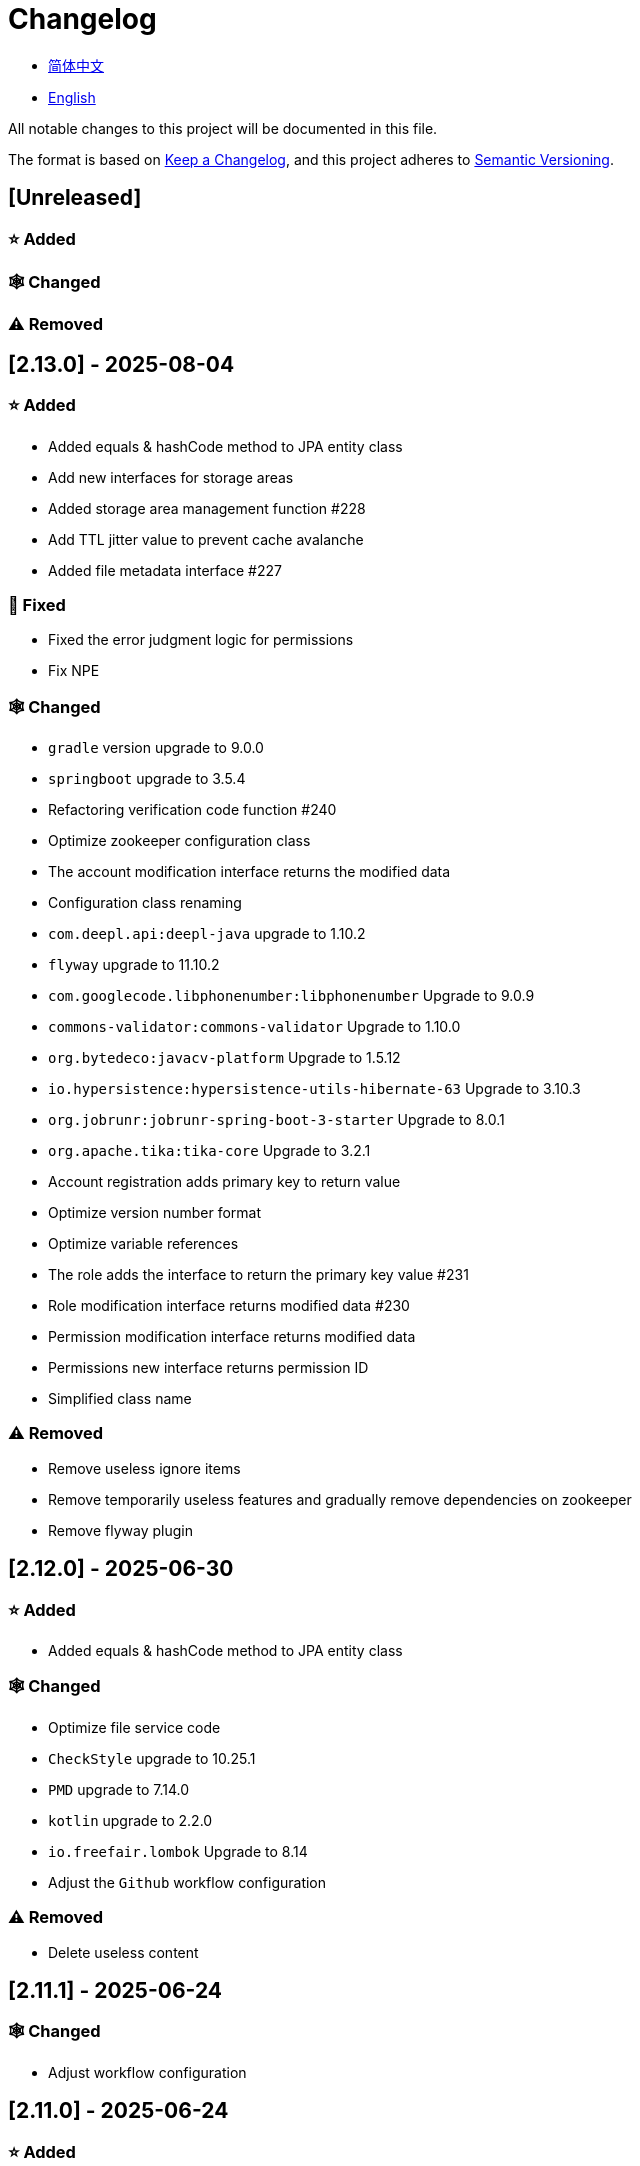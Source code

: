 :doctype: article
:imagesdir: .
:icons: font

= Changelog

- link:docs/CHANGELOG.zh_CN.adoc[简体中文]
- link:CHANGELOG.adoc[English]

All notable changes to this project will be documented in this file.

The format is based on link:https://keepachangelog.com/en/1.1.0/[Keep a Changelog], and this project adheres to link:https://semver.org/spec/v2.0.0.html[Semantic Versioning].

== [Unreleased]

=== ⭐ Added

=== 🕸️ Changed

=== ⚠️ Removed

== [2.13.0] - 2025-08-04

=== ⭐ Added

- Added equals & hashCode method to JPA entity class
- Add new interfaces for storage areas
- Added storage area management function #228
- Add TTL jitter value to prevent cache avalanche
- Added file metadata interface #227

=== 🐞 Fixed

- Fixed the error judgment logic for permissions
- Fix NPE

=== 🕸️ Changed

- `gradle` version upgrade to 9.0.0
- `springboot` upgrade to 3.5.4
- Refactoring verification code function #240
- Optimize zookeeper configuration class
- The account modification interface returns the modified data
- Configuration class renaming
- `com.deepl.api:deepl-java` upgrade to 1.10.2
- `flyway` upgrade to 11.10.2
- `com.googlecode.libphonenumber:libphonenumber` Upgrade to 9.0.9
- `commons-validator:commons-validator` Upgrade to 1.10.0
- `org.bytedeco:javacv-platform` Upgrade to 1.5.12
- `io.hypersistence:hypersistence-utils-hibernate-63` Upgrade to 3.10.3
- `org.jobrunr:jobrunr-spring-boot-3-starter` Upgrade to 8.0.1
- `org.apache.tika:tika-core` Upgrade to 3.2.1
- Account registration adds primary key to return value
- Optimize version number format
- Optimize variable references
- The role adds the interface to return the primary key value #231
- Role modification interface returns modified data #230
- Permission modification interface returns modified data
- Permissions new interface returns permission ID
- Simplified class name

=== ⚠️ Removed

- Remove useless ignore items
- Remove temporarily useless features and gradually remove dependencies on zookeeper
- Remove flyway plugin

== [2.12.0] - 2025-06-30

=== ⭐ Added

- Added equals & hashCode method to JPA entity class

=== 🕸️ Changed

- Optimize file service code
- `CheckStyle` upgrade to 10.25.1
- `PMD` upgrade to 7.14.0
- `kotlin` upgrade to 2.2.0
- `io.freefair.lombok` Upgrade to 8.14
- Adjust the `Github` workflow configuration

=== ⚠️ Removed

- Delete useless content

== [2.11.1] - 2025-06-24

=== 🕸️ Changed

- Adjust workflow configuration

== [2.11.0] - 2025-06-24

=== ⭐ Added

- Added buildSrc
- When deleting an account, delete the account address, system settings, and avatar related information simultaneously
- Account registration and new avatar saving
- Added gitignore file
- Added project configuration file

=== 🕸️ Changed

- Update `Tess4j` configuration
- Optimize unit test configuration
- `io.swagger.core.v3:swagger-annotations-jakarta` Upgrade to 2.2.34
- `org.jobrunr:jobrunr-spring-boot-3-starter` Upgrade to 7.5.2
- `com.opencsv:opencsv` upgrade to 5.11.2
- `com.deepl.api:deepl-java` Upgrade to 1.10.1
- `io.freefair.lombok` Upgrade to 8.14
- `net.sourceforge.tess4j:tess4j` Upgrade to 5.16.0
- `com.googlecode.libphonenumber:libphonenumber` Upgrade to 9.0.7
- `flyway` upgrade to 11.9.1
- `gradle` upgrade to 8.14.2
- `protobuf` upgrade to 4.31.1
- `grpc` upgrade to 1.73.0
- `org.springframework.cloud:spring-cloud-dependencies` Upgrade to 2025.0.0
- `MinioConfiguration` configuration class is set to the default configuration class
- Add `junit jupiter` test dependency
- Adjust workflow configuration
- Optimize internationalization prompt information
- Adjust signature configuration
- Adjust the content of the project list
- Modify the build cache location
- Disable on-demand configuration feature
- Modify the startup port number of each service
- Authentication module is renamed to IAM
- File module is renamed to storage
- `org.springdoc:springdoc-openapi-starter-webmvc-ui` Upgrade to 2.8.9
- `io.hypersistence:hypersistence-utils-hibernate-63` Upgrade to 3.10.1

=== ⚠️ Removed

- Delete useless content

== [2.10.0] - 2025-05-27

=== ⭐ Added

- Added benchmark module

=== 🕸️ Changed

- `springboot` upgrade to 3.4.6
- `com.googlecode.libphonenumber:libphonenumber` Upgrade to 9.0.6
- `VerifyCodeVerify` Move to `unique client`
- Modify LICENSE
- Account correction to account number
- Automatically generate line comments
- gradle version upgrade to 8.14.1
- Reconstructing avatar implementation
- Table renaming
- `io.swagger.core.v3:swagger-annotations-jakarta` Upgrade to 2.2.32
- `protobuf` upgrade to 4.31.0
- `kotlin` upgrade to 2.1.21
- `flyway` upgrade to 11.8.2
- `com.aliyun:alimt20181012` Upgrade to 1.5.0
- `org.jobrunr:jobrunr-spring-boot-3-starter` Upgrade to 7.5.1
- The default value of the date of birth is changed to the current date
- Modify the jdk version of the annotation processor
- `com.deepl.api:deepl-java` Upgrade to 1.10.0
- `com.opencsv:opencsv` Upgrade to 5.11
- `org.springdoc:springdoc-openapi-starter-webmvc-ui` Upgrade to 2.8.8
- `io.hypersistence:hypersistence-utils-hibernate-63` Upgrade to 3.9.10
- `org.apache.commons:commons-collections4` Upgrade to 4.5.0
- `com.aliyun:ocr_api20210707` Upgrade to 3.1.3
- `grpc` upgrade to 1.72.0
- `com.google.guava:guava-bom` Upgrade to 33.4.8-jre
- `redis-om-spring` upgrade to 0.9.11
- Line separators are set to lf
- `commons-io:commons-io` Upgrade to 2.19.0
- `org.apache.commons:commons-text` Upgrade to 1.13.1
- `com.palantir.javapoet:javapoet` Upgrade to 0.7.0

=== ⚠️ Removed

- Remove useless warning suppression
- Remove useless code

== [2.9.0] - 2025-04-08

=== ⭐ Added

- Added configuration file
- Add attribute comments
- Added module description

=== 🕸️ Changed

- `com.google.protobuf` Upgrade to 0.9.5
- `flyway` upgrade to 11.6.0
- adoc replace md
- `com.palantir.javapoet` Replace `com.squareup.javapoet`
- Optimize the implementation of zk distributed locks
- `io.hypersistence:hypersistence-utils-hibernate-63` Upgrade to 3.9.9
- Modify the dependency name
- Adjust open-pull-requests-limit to 20
- `com.google.guava:guava-bom` Upgrade to 33.4.6-jre
- `io.swagger.core.v3:swagger-annotations-jakarta` Upgrade to 2.2.29
- ʻio.freefair.lombok` Upgrade to 8.13.1
- `com.googlecode.libphonenumber:libphonenumber` Upgrade to 9.0.2
- `org.javamoney:moneta` Upgrade to 1.4.5
- Rename the run configuration file
- The default value of user language preference is changed to EN
- @Validated replace @Valid
- Optimize configuration class
- Zookeeper distributed lock attribute has added lock path configuration
- Modify the name of the distributed lock method
- `org.springframework.cloud:spring-cloud-dependencies` Upgrade to 2024.0.1
- `org.springdoc:springdoc-openapi-starter-webmvc-ui` Upgrade to 2.8.6
- `kotlin` upgrade to 2.1.20
- `spring boot` upgrade to 3.4.4

=== ⚠️ Removed

- Delete running files that are used frequently
- Remove useless attributes, class renaming

== [2.8.0] - 2025-03-14

=== ⭐ Added

- Added `sdkman` configuration file
- Add attribute comments
- Added module description

=== 🕸️ Changed

- `jdk` upgrade to 23
- Canonical variable name format
- `hypersistence-utils-hibernate-63` upgrade to 3.9.3
- `protobuf` upgrade to 4.30.0
- `lombok` upgraded to 8.12.2.1
- `org.apache.curator:curator-recipes` upgrade to 5.8.0
- `grpc` upgrade to 1.71.0
- Standardize package name
- `com.googlecode.libphonenumber:libphonenumber` upgrade to 9.0.0
- `flyway` upgraded to 11.3.4
- gradle version upgrade to 8.13
- `com.deepl.api:deepl-java` upgrade to 1.9.0
- `org.jobrunr:jobrunr-spring-boot-3-starter` upgrade to 7.4.1

== [2.7.0] - 2025-02-22

=== ⭐ Added

- Added response encoding
- Added `.mailmap` file
- Added new attribute fields for mobile phone number verified and email verified
- Added documents
- Add idea encoding configuration
- New mobile phone number validity verification for the account
- New international telephone area code to the account

=== 🕸️ Changed

- Optimize time interface
- Add regular verification to the account registration password
- Optimize time tool class
- `springboot` upgrade to 3.4.3
- Optimize attribute types to save memory usage
- Modify the default value of the `mumu-users` table field
- Modify the gender field name
- Document rename
- Optimize IP tool class
- Merge tool classes
- Optimize git commit-msg scripts
- Modify the initial password to comply with password rules
- `hypersistence-utils-hibernate-63` upgrade to 3.9.2
- `flyway` upgraded to 11.3.2
- `tess4j` upgrade to 5.15.0
- `springdoc-openapi-starter-webmvc-ui` upgraded to 2.8.5
- `deepl-java` upgrade to 1.8.1
- Unify script position
- Optimize `pmd`, `checkstyle` tasks
- Turn on configuration cache
- Modify cache key name
- The storage name is uniformly added to prevent duplication
- Add prefixes to the collection name to prevent duplication
- Add prefixes to table names to prevent duplication
- Optimize token endpoint error handling logic
- `swagger-annotations-jakarta` upgrade to 2.2.28
- `lombok` upgraded to 8.12.1
- Replace icon
- `jobrunr-spring-boot-3-starter` upgrade to 7.4.0
- `grpc` upgrade to 1.70.0
- `org.jetbrains:annotations` upgrade to 26.0.2
- `kotlin` upgrade to 2.1.10

=== 🐞 Fixed

- Solve compile warnings
- Fixed refresh token exception

=== ⚠️ Removed

- Remove useless dependencies
- Remove useless code

== [2.6.0] - 2025-01-25

=== ⭐ Added

- Added response encoding
- Added bean creation conditions for `RateLimitingCustomGenerateProvider`
- Added method annotations
- Added `status` attribute to `ResponseCode`
- Added Swagger converter
- Added functionality to download all permission data containing permission paths
- Added a general JSON data download method
- Added an API to delete a specific account address
- Added an API to modify account addresses
- Added APIs to set the default account address and query nearby accounts
- Added a location property to account addresses

=== 🕸️ Changed

- Added description information matching conditions for archived role and permission queries
- Added description information matching conditions for role queries
- For security reasons, default interface permissions are set to deny access to anyone
- Optimized permission configuration properties
- Upgraded Gradle to 8.12.1
- Upgraded Flyway to 11.2.0
- Upgraded gRPC to 1.69.1
- Upgraded `com.aliyun:alimt20181012` to 1.4.0
- Upgraded MinIO to 8.5.17
- Changed `code` attribute type to a primitive data type
- Optimized utility class implementations
- Optimized file download utility class
- Upgraded OpenCSV to 5.10
- Upgraded `springdoc-openapi-starter-webmvc-ui` to 2.8.3
- Upgraded Protobuf to 4.29.3
- Adjusted the timing for saving role permissions
- Added description information matching conditions for permission queries
- Optimized thread variable definitions
- Optimized archived attribute type
- Adjusted time formatting
- Improved multilingual identifier settings logic
- Added caching to system settings
- Upgraded `resilience4j-retry` to 2.3.0

=== 🐞 Fixed

- Fixed an issue with Chinese garbled text in the signature filter

=== ⚠️ Removed

- Removed the rule engine

== [2.5.0] - 2024-12-31

=== ⭐ Added

- Added parameter verification for verification code generation
- Add method comments
- Added anyRole configuration
- Added api documentation
- Added a new interface for character query based on code
- Permission verification can specify the permission range

=== 🕸️ Changed

- Modify the method name
- Modify response status value reference
- grpc upgraded to 1.69.0
- flyway upgraded to 11.1.0
- io.swagger.core.v3:swagger-annotations-jakarta upgraded to 2.2.27
- org.apache.commons:commons-text upgraded to 1.13.0
- Gradle version upgraded to 8.12
- Optimize the sql log printing expansion function
- Optimize permission configuration
- Modify the passwordEncoder bean instance name and type
- Modify the creation time modification time default value
- Standard modification of class name
- Optimize code style configuration file
- Optimize gradle configuration
- Reconstruct verification code generation logic
- Replace deprecated code

=== 🐞 Fixed

- Fixed the problem of failure to add character account

=== ⚠️ Removed

- Remove useless functions
- Delete useless files

== [2.4.0] - 2024-12-14

=== ⭐ Added

- Added numeric preference attributes to the account domain model
- Integrated rules engine
- Added a new general method for time zone verification
- Added account balance field
- Added interface to delete characters based on code
- Added a new interface for querying permissions based on code
- Added a new interface for downloading content with all permissions
- Added file download tool class
- Added a new interface to delete permissions based on code
- Added snowflake algorithm ID generator
- Added custom ObservationPredicate
- Added cache level enumeration class
- Added personalized signature and nickname attributes to the account
- Added description field to permission role
- Added custom AccessDeniedHandler
- Added grpc interface for querying roles based on ID
- Added blood relationship for characters

=== 🕸️ Changed

- Long integers are serialized into strings to prevent loss of precision
- Standard modification of class name
- Optimize inheritance relationship
- Optimize grpc interface
- protobuf upgraded to 4.29.1
- flyway upgraded to 11.0.1
- Optimize the file service upload interface
- Optimize the file service download interface
- The default translation for internationalization is changed to English
- Modify LanguageEnum according to ISO 639-1 standard
- Optimize dependencies
- Simplified package name
- SpringCloud is upgraded to 2024.0.0
- The service port and grpc port are modified to random available ports
- io.minio:minio upgraded to 8.5.14
- grpc upgraded to 1.68.2
- org.springdoc:springdoc-openapi-starter-webmvc-ui upgraded to 2.7.0
- Streamline the custom key name in claim
- Modify the lombok plug-in version reference method
- The kotlin version is upgraded to 2.1.0
- Optimize strings with text blocks
- Optimize consul configuration
- The grpc spring boot framework is replaced with net.devh
- io.swagger.core.v3:swagger-annotations-jakarta upgraded to 2.2.26
- SpringBoot is upgraded to 3.4.0
- org.jobrunr:jobrunr-spring-boot-3-starter upgraded to 7.3.2
- commons-io: commons-io is upgraded to 2.18.0
- Modify the verification logic of TokenGatewayImpl=validity method
- Reorganize token caching and verification logic
- Gradle upgraded to 8.11.1
- Optimize the scope of token permissions

=== 🐞 Fixed

- Fixed the problem that the authorization code mode is not available

== [2.3.0] - 2024-11-19

=== ⭐ Added

- Added support for Japanese, Traditional Chinese, Korean, and Russian localization
- Added digital signature filter to prevent replay attacks
- Added gRPC interface to fetch permissions by ID
- Added exception handling to AuthorityFindByIdCmdExe
- Added idempotency extension feature
- Added formatted version number generation feature
- Added checkstyle plugin
- Added PMD plugin
- Added checkstyle and PMD GitHub workflows
- Added Git hook scripts
- Added lineage feature for permissions

=== 🕸️ Changed

- Optimized datasource extension configuration
- Improved signature verification logic
- Upgraded Gradle to version 8.11
- Upgraded com.aliyun:ocr_api20210707 to 3.1.2
- Upgraded com.deepl.api:deepl-java to 1.7.0
- Upgraded org.bytedeco:javacv-platform to 1.5.11
- Upgraded Flyway to 10.21.0
- Upgraded MapStruct to 1.6.3
- Upgraded io.hypersistence:hypersistence-utils-hibernate-63 to 3.9.0
- Upgraded gRPC to 1.68.1
- Upgraded com.redis.om:redis-om-spring to 0.9.7
- Upgraded io.minio:minio to 8.5.13
- Upgraded Protobuf to 4.28.3
- Upgraded Spring Boot to 3.3.5
- Upgraded org.apache.zookeeper:zookeeper to 3.9.3

=== 🐞 Fixed

- Fixed missing banner information issue when starting the project in IntelliJ
- Fixed code standard issues

== [2.2.0] - 2024-10-24

=== ⭐ Added

- Add traceId field to unified response results
- Add a timestamp field to unified response results
- Account role relationships and role permission relationships are cached
- Add cache to the current login account information query interface
- A new paging query interface for accounts has been added
- Added offline user interface
- Added a new logout interface
- Added new project startup success listener
- Added new account system settings
- Added character cache
- Increase caching based on ID query permissions
- The client module adds project information printing
- Added an interface to obtain basic account information based on ID
- The new account ID is not equal to 0 verification
- Added archive data query interface for roles
- Added HttpMessageNotReadableException global exception handling
- Added paging query without querying the total number for archived permissions
- Added a script to check whether serialized IDs are duplicated
- Added permission to add paging query without querying the total number
- Role query adds role-related permission details returned
- The role has added paging query that does not query the total number
- MapStruct mapper uniformly adds unmappedTargetPolicy = ReportingPolicy.IGNORE

=== 🐞 Fixed

- Fixed the issue that the file content may be garbled after execution of update_license_current_year.sh

=== 🕸️ Changed

- Standardize interface parameters and reduce complexity
- Optimize grpc interface
- Log retention policy adjustment
- Optimize account query results
- io.swagger.core.v3:swagger-annotations-jakarta upgraded to 2.2.25
- flyway upgraded to 10.20.0
- org.jobrunr:jobrunr-spring-boot-3-starter upgraded to 7.3.1
- Updated the description of the infrastructure section in the README document
- Standardize class names and interface method names
- Change icon
- Improve account interface parameter comments
- Pagination query for the current page starts from 1 by default
- Reconstruct the interface according to RESTful specifications
- The page number parameter is renamed to current
- Optimize account login performance
- Logic optimization of online user number statistics
- The CustomDescription annotation is renamed to Meta, and the GenerateDescription annotation is renamed to Metamodel
- kotlin upgraded to 2.0.21
- org.apache.curator:curator-recipes upgraded to 5.7.1
- org.jetbrains:annotations upgraded to 26.0.1
- The interface parameters are changed from List type to Collection type
- redis-om-spring upgraded to 0.9.6
- BaseClientObject date attribute format modified to comply with ISO-8601 standard
- Optimize multi-language acquisition logic to prevent NPE
- Reconstruct the text broadcast message table and corresponding logic according to the database paradigm
- io.hypersistence:hypersistence-utils-hibernate-63 is upgraded to 3.8.3
- com.google.guava:guava-bom is upgraded to 33.3.1-jre
- Change the account gender & language type to varchar to eliminate database differences
- Update annotation processor prompt information

=== ⚠️ Removed

- Removed uncommon and dangerous grpc methods
- Delete authentication-related duplicate configurations

== [2.1.0] - 2024-09-30

=== ⭐ Added

- Added conditional executor
- Added conditional annotation
- Get current login account information interface to add account role permission information return
- The annotation processor adds version information generation
- grpc adds service discovery client name resolver
- Added flyway plug-in
- Added script to check and set environment variables
- Added license script
- When deleting an account & deleting the account archive data, the account address data will also be deleted
- Added git hash value identification to project versions (development, testing, pre-release)
- Added current limit expansion function
- Added scheduled tasks for deleting subscription messages and broadcast message archiving data based on ID
- Added scheduled tasks to delete roles and account archive data based on ID
- Added a new scheduled task for archiving data based on ID deletion permission
- The value attribute of the dangerous operation annotation adds parameter substitution function

=== 🐞 Fixed

- Fixed the problem that the user address is empty when updating the user role interface based on ID

=== 🕸️ Changed

- Reconstruct the account and role mapping relationship according to the database paradigm, allowing accounts to have multiple roles at the same time
- Account supports adding multiple addresses
- Reconstruct role and permission mapping relationships according to database paradigm
- collections4 CollectionUtils replaces spring CollectionUtils
- Update flyway script location
- Gradle version upgraded to 8.10.2
- Unified authentication endpoint processor
- grpc version upgraded to 1.68.0
- deepl-java upgraded to 1.6.0
- commons-io upgraded to 2.17.0
- The built-in environment variable names are changed to lowercase
- Modify jpa scanning range
- springboot upgraded to 3.3.4
- protobuf upgraded to 4.28.2
- Modify the default value of Rsa=jksKeyPair
- Improve account registration grpc interface parameter attributes
- flyway upgraded to 10.18.0
- mapstruct upgraded to 1.6.2
- Update SECURITY document content
- log4j2 sets UTF-8 as the default encoding
- Optimize project structure
- Optimize the execution logic of permission archiving scheduled tasks

=== ⚠️ Removed

- The unified authentication endpoint processor removes the automatic log upload function to reduce architectural complexity
- Delete plug-ins that are temporarily unused

== [2.0.0] - 2024-09-06

=== ⭐ Added

- Added Chinese version of readme document
- Added Chinese version of contribution guide
- Added face detection function
- Added ocr expansion function
- Added the ability to obtain a province or state based on the province or state ID, obtain the province or state (including lower-level cities) based on the province or state ID, and obtain the province or state based on the city ID
- Added interfaces for obtaining province or state information based on country ID and obtaining city information based on province or state ID
- Added an interface to obtain detailed information about the country (excluding province, state, and city information)
- Added interface for obtaining detailed country information
- Added global geographic data json file
- Add new account and add address interface
- Added address attribute to account
- Added data desensitization tool class
- Added notes and aspects of dangerous operations
- Add dangerous operation annotations for operations related to role permissions
- The character archive has been added to determine whether it is in use and cannot be archived
- The permissions for archiving have been increased to determine whether archiving is in use
- Added paging query archived permissions interface

=== 🕸️ Changed

- Project rename
- Optimize unit test logic
- eliminate duplicate constants
- Alibaba Cloud machine translation bean initialization adds judgment
- Unify dependency names
- Change icon
- bump protobufBomVersion from 3.25.3 to 4.28.0
- commons-lang3 StringUtils replaces spring StringUtils
- Added serialization interface for related entities

== [1.0.4] - 2024-08-27

=== ⭐ Added

- Add pr badge
- Added internationalization information
- Add Contributors
- Add label action
- Add Greetings action
- Add detailed exception information printing
- grpc method permissions increase configuration file configuration method
- Added new interface to obtain current server time
- Added QR code related functions
- Added barcode related functions
- Added annotation processor to implement class description information generation function
- Added Application-Version to the jar task manifest
- springboot bootJar task adds signature
- Springboot bootJar task adds license file packaging
- Added archived basic attributes
- New trigger for archive table
- Text subscription messages have a new function of restoring messages from archives based on ID
- Added permissions for archiving and restoring from archives
- Permission addition, deletion and modification are compatible with archiving logic
- Added archiving and restoring functions to roles
- Added new archiving and recovery functions for accounts
- Added slack badge

=== 🐞 Fixed

- Fix permission verification exception

=== 🕸️ Changed

- Modify slow sql table format
- Modify slow sql statistics threshold
- Optimize non-empty filtering logic
- Block sensitive information in logs
- Unified permission verification logic
- Change icon
- Gradle version upgraded to 8.10
- Update message service database trigger functions and triggers
- The springboot version is upgraded to 3.3.3
- Kotlin version upgraded to 2.0.20
- flyway version upgraded to 10.17.2
- redis-om-spring version upgraded to 0.9.5
- mapstruct version upgraded to 1.6.0
- The guava version is upgraded to 33.3.0-jre
- minio version upgraded to 8.5.12

=== ⚠️ Removed

- Exclude tomcat globally
- Message service message status delete archived attribute

== [1.0.3] - 2024-08-07

=== ⭐ Added

- Added custom jks key function
- Added NotBlankOrNull verification annotation
- CommonConstants adds private constructor
- Added age attribute to account model
- Added birthday attribute to account
- Added slow sql statistics function
- Added project-report plugin
- Added IllegalArgumentException global exception handling
- Added signature plugin
- Added machine translation function
- Text subscription messages have been added to query all and someone’s message records
- Text broadcast message forwarding adds receiver verification
- Added text broadcast message archiving function based on ID
- Added the function of archiving text subscription messages based on ID
- Added text subscription and broadcast message archive tables
- New index
- New trigger for text broadcast messages
- Text subscription message adds unread message interface based on ID
- Client object conversion adds post-processing
- Added BeanNameConstants
- Text subscription message adds a new interface for querying all current users to send messages
- New basic properties for top-level client objects
- Text broadcast message has a new interface for querying all current users sending messages
- Added the ability to delete text broadcast messages based on ID
- Added read text broadcast message based on ID
- Added the ability to delete text subscription messages based on ID
- Added the ability to subscribe to messages based on ID read text

=== 🐞 Fixed

- Fix permission verification exception
- Fix spelling errors

=== 🕸️ Changed

- Modify the default branch of GitHub actions to develop
- Standardize libs.versions.toml key value naming
- spring-cloud upgraded to 2023.0.3
- Exclude logback globally
- redis-om-spring upgraded to 0.9.4
- Add restrictions based on ID read text subscription messages
- Add restrictions on read text broadcast messages based on ID
- SubscriptionTextMessageRepository=findByIdAndReceiverId parameter adds NotNull annotation
- Unified modify the EnableRedisDocumentRepositories annotation range
- Pagination query uniformly adds page number and current page number parameter value verification
- Optimize subscription and broadcast channel storage logic
- Group and version are extracted into the gradle.properties file

== [1.0.2] - 2024-07-19

=== ⭐ Added

- integrate redis-om-spring annotation processor
- Exception prompt content adapts to user language preference
- Added parameter verification for permission-related functions
- The permission module adds refresh_token redis storage and validity verification
- The permission module adds client token redis storage and verification
- A new data initialization script is added to the permission module
- The message module and permission module are integrated with jobrunr-spring-boot-3-starter
- Added message module
- The messaging module adds websocket netty implementation
- The message module implements the subscription text message forwarding function
- The message module implements the broadcast text message publishing function

=== 🐞 Fixed

- Fixed permission name format prompt information error
- Fixed the problem of token validity verification failure

=== 🕸️ Changed

- Permission code adds unique constraints
- Modify the grpc synchronization calling method
- Update the authority grpc interface unit test logic to ensure integrity and independence
- Add unique verification to role code
- Add unique verification to the account email address
- When updating permissions, determine whether the updated code already exists
- When updating an account, check whether the updated email address already exists
- When the role is updated, a uniqueness check is added to the code
- The lombok gradle plugin is modified to latest.release
- When updating an account, verify whether the updated account name is unique
- Unified authentication service database table index name naming convention
- Under password authentication, principalName is changed to the username
- The client token combines the permissions of the role and the permissions in the client itself
- The upper limit of log file size is adjusted to 250MB
- The gradle version is upgraded to 8.9
- Operation logs and system logs kafka topic name & elasticsearch index name are extracted into LogProperties
- When the account is disabled and deleted, the current account login information will be cleared
- PgSqlFunctionNameConstants adds final access modifier
- Gradle is migrated from groovy to kotlin

=== ⚠️ Removed

- Remove log4j2 OnStartupTriggeringPolicy policy
- Delete the -Xmx, -XX:MaxMetaspaceSize configuration in gradle jvmargs

== [1.0.1] - 2024-06-28

=== ⭐ Added

- Unique data generation service adds code generation, verify function
- Add mail service
- Add template email notification in mail service
- Add file service
- The file service adds streaming file upload, download, deletion, and obtaining file content in text format
- Added language preference and time zone attributes to the account
- A new interface for obtaining the list of available time zones has been added to the unique data generation service
- Added sms module

=== 🐞 Fixed

- Fix transaction does not take effect
- Fix internationalization exception prompt error

=== 🕸️ Changed

- Account registration function adds time zone validity check
- Account registration function adds verification code check
- Modify the database columns of the user table, permission table, and role table to NOT_NULL, and add corresponding default values
- The account registration grpc interface parameter attribute is modified to a wrapper class
- Modify grpc channel closing logic
- Integrate mapstruct to replace the original bull for object conversion
- Delete current account function and add verification code verification
- Token claims adds account language preference attribute
- springboot upgraded to 3.3.1
- redis-om-spring upgraded to 0.9.3
- hypersistence-utils-hibernate-63 upgraded to 3.7.7

=== ⚠️ Removed

- Remove flyway gradle plugin
- sql file remove license

== [1.0.0] - 2024-06-13

=== ⭐ Added

- Authentication server
- Resource Server Client
- Operation log collection function
- System log collection function
- Distributed unique primary key generation
- Distributed lock based on zookeeper
